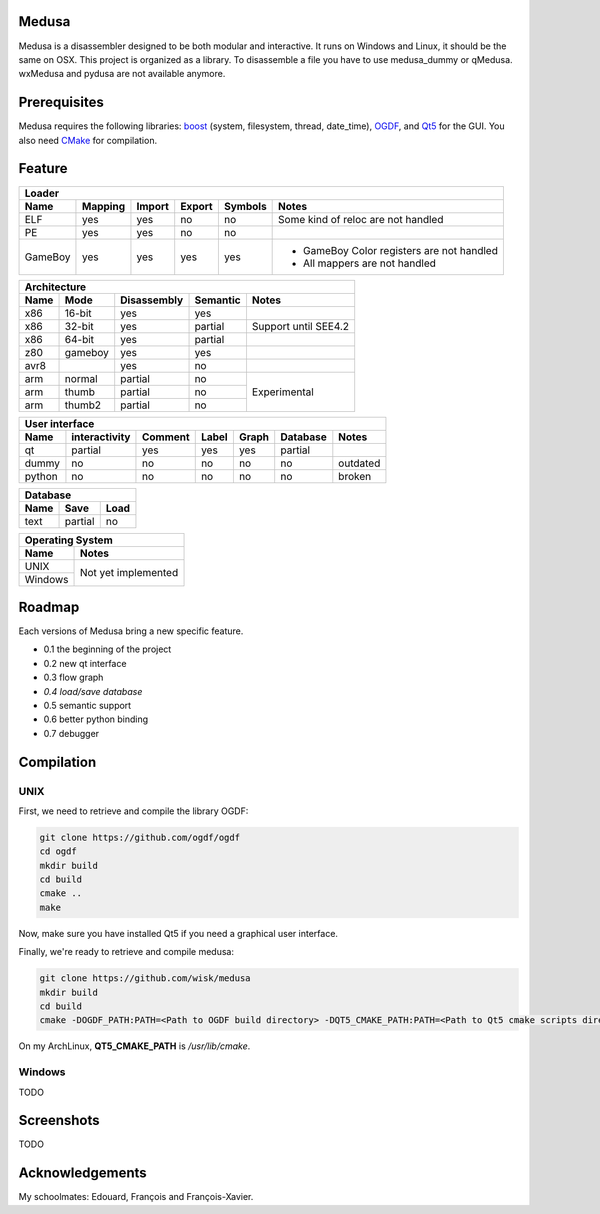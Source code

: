 Medusa
======

Medusa is a disassembler designed to be both modular and interactive.
It runs on Windows and Linux, it should be the same on OSX.
This project is organized as a library. To disassemble a file you have to use
medusa_dummy or qMedusa.
wxMedusa and pydusa are not available anymore.

Prerequisites
=============

Medusa requires the following libraries: `boost <http://www.boost.org>`_ (system, filesystem, thread, date_time), `OGDF <http://www.ogdf.net>`_, and `Qt5 <http://qt-project.org>`_ for the GUI.
You also need `CMake <http://www.cmake.org>`_ for compilation.

Feature
=======

+-------------------------------------------------------------------------------------------+
| Loader                                                                                    |
+---------+---------+--------+--------+---------+-------------------------------------------+
| Name    | Mapping | Import | Export | Symbols | Notes                                     |
+=========+=========+========+========+=========+===========================================+
| ELF     | yes     | yes    | no     | no      | Some kind of reloc are not handled        |
+---------+---------+--------+--------+---------+-------------------------------------------+
| PE      | yes     | yes    | no     | no      |                                           |
+---------+---------+--------+--------+---------+-------------------------------------------+
| GameBoy | yes     | yes    | yes    | yes     | - GameBoy Color registers are not handled |
|         |         |        |        |         | - All mappers are not handled             |
+---------+---------+--------+--------+---------+-------------------------------------------+

+----------------------------------------------------------------+
| Architecture                                                   |
+------+---------+-------------+----------+----------------------+
| Name | Mode    | Disassembly | Semantic | Notes                |
+======+=========+=============+==========+======================+
| x86  | 16-bit  | yes         | yes      |                      |
+------+---------+-------------+----------+----------------------+
| x86  | 32-bit  | yes         | partial  | Support until SEE4.2 |
+------+---------+-------------+----------+----------------------+
| x86  | 64-bit  | yes         | partial  |                      |
+------+---------+-------------+----------+----------------------+
| z80  | gameboy | yes         | yes      |                      |
+------+---------+-------------+----------+----------------------+
| avr8 |         | yes         | no       |                      |
+------+---------+-------------+----------+----------------------+
| arm  | normal  | partial     | no       | Experimental         |
+------+---------+-------------+----------+                      |
| arm  | thumb   | partial     | no       |                      |
+------+---------+-------------+----------+                      |
| arm  | thumb2  | partial     | no       |                      |
+------+---------+-------------+----------+----------------------+

+--------------------------------------------------------------------------+
| User interface                                                           |
+--------+---------------+---------+-------+---------+----------+----------+
| Name   | interactivity | Comment | Label | Graph   | Database | Notes    |
+========+===============+=========+=======+=========+==========+==========+
| qt     | partial       | yes     | yes   | yes     | partial  |          |
+--------+---------------+---------+-------+---------+----------+----------+
| dummy  | no            | no      | no    | no      | no       | outdated |
+--------+---------------+---------+-------+---------+----------+----------+
| python | no            | no      | no    | no      | no       | broken   |
+--------+---------------+---------+-------+---------+----------+----------+

+-----------------------+
| Database              |
+------+---------+------+
| Name | Save    | Load |
+======+=========+======+
| text | partial | no   |
+------+---------+------+

+-------------------------------+
| Operating System              |
+---------+---------------------+
| Name    | Notes               |
+=========+=====================+
| UNIX    | Not yet implemented |
+---------+                     |
| Windows |                     |
+---------+---------------------+


Roadmap
=======

Each versions of Medusa bring a new specific feature.

* 0.1 the beginning of the project
* 0.2 new qt interface
* 0.3 flow graph
* *0.4 load/save database*
* 0.5 semantic support
* 0.6 better python binding
* 0.7 debugger

Compilation
===========

UNIX
----

First, we need to retrieve and compile the library OGDF:

.. code-block:: bash

  git clone https://github.com/ogdf/ogdf
  cd ogdf
  mkdir build
  cd build
  cmake ..
  make

Now, make sure you have installed Qt5 if you need a graphical user interface.

Finally, we're ready to retrieve and compile medusa:

.. code-block:: bash

  git clone https://github.com/wisk/medusa
  mkdir build
  cd build
  cmake -DOGDF_PATH:PATH=<Path to OGDF build directory> -DQT5_CMAKE_PATH:PATH=<Path to Qt5 cmake scripts directory> ..

On my ArchLinux, **QT5_CMAKE_PATH** is */usr/lib/cmake*.

Windows
-------

TODO

Screenshots
===========

TODO

Acknowledgements
================

My schoolmates: Edouard, François and François-Xavier.

